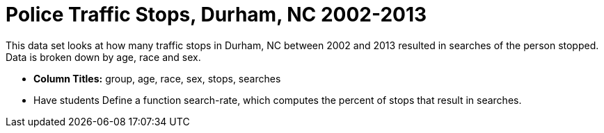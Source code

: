 = Police Traffic Stops, Durham, NC 2002-2013

This data set looks at how many traffic stops in Durham, NC between 2002 and 2013 resulted in searches of the person stopped. Data is broken down by age, race and sex. 

- *Column Titles:* group, age, race, sex, stops, searches
- Have students Define a function search-rate, which computes the percent of stops that result in searches.